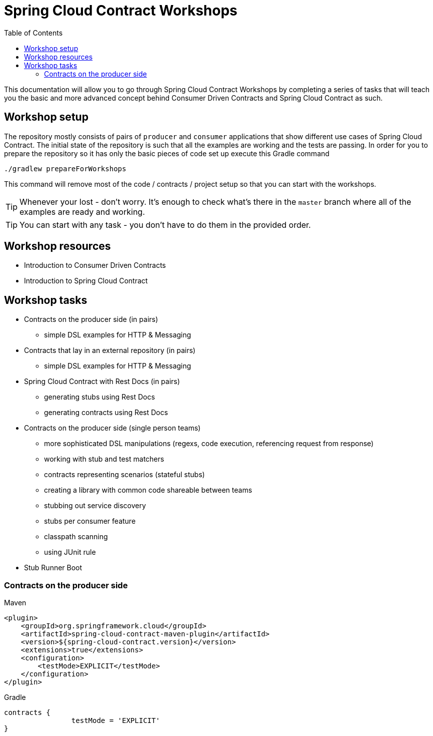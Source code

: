 :toc: left
:toclevels: 8
:nofooter:

= Spring Cloud Contract Workshops

This documentation will allow you to go through Spring Cloud Contract Workshops by completing
a series of tasks that will teach you the basic and more advanced concept behind Consumer Driven Contracts
and Spring Cloud Contract as such.

== Workshop setup

The repository mostly consists of pairs of `producer` and `consumer` applications that show
different use cases of Spring Cloud Contract. The initial state of the repository
is such that all the examples are working and the tests are passing. In order for you to prepare
the repository so it has only the basic pieces of code set up execute this Gradle command

[source,groovy]
----
./gradlew prepareForWorkshops
----

This command will remove most of the code / contracts / project setup so that you can start
with the workshops.

TIP: Whenever your lost - don't worry. It's enough to check what's there in the `master` branch
where all of the examples are ready and working.

TIP: You can start with any task - you don't have to do them in the provided order.

== Workshop resources

- Introduction to Consumer Driven Contracts
- Introduction to Spring Cloud Contract

== Workshop tasks

- Contracts on the producer side (in pairs)
  * simple DSL examples for HTTP & Messaging
- Contracts that lay in an external repository (in pairs)
  * simple DSL examples for HTTP & Messaging
- Spring Cloud Contract with Rest Docs (in pairs)
  * generating stubs using Rest Docs
  * generating contracts using Rest Docs
- Contracts on the producer side (single person teams)
  * more sophisticated DSL manipulations (regexs, code execution, referencing request from response)
  * working with stub and test matchers
  * contracts representing scenarios (stateful stubs)
  * creating a library with common code shareable between teams
  * stubbing out service discovery
  * stubs per consumer feature
  * classpath scanning
  * using JUnit rule
- Stub Runner Boot

=== Contracts on the producer side

[source,xml,indent=0,subs="verbatim,attributes",role="primary"]
.Maven
----
<plugin>
    <groupId>org.springframework.cloud</groupId>
    <artifactId>spring-cloud-contract-maven-plugin</artifactId>
    <version>${spring-cloud-contract.version}</version>
    <extensions>true</extensions>
    <configuration>
        <testMode>EXPLICIT</testMode>
    </configuration>
</plugin>
----

[source,groovy,indent=0,subs="verbatim,attributes",role="secondary"]
.Gradle
----
contracts {
		testMode = 'EXPLICIT'
}
----